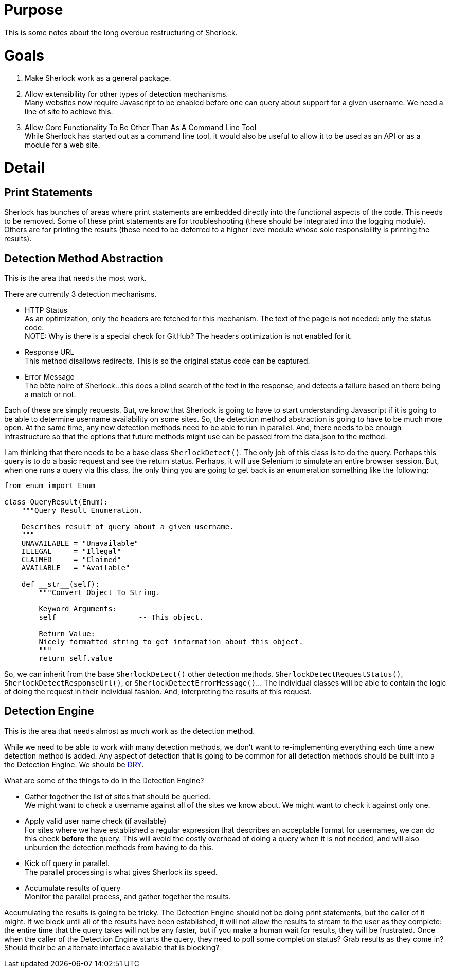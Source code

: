 = Purpose

This is some notes about the long overdue restructuring of Sherlock.

= Goals

1. Make Sherlock work as a general package.
2. Allow extensibility for other types of detection mechanisms. +
   Many websites now require Javascript to be enabled before one can query about support for a given username.  We need a line of site to achieve this.
3. Allow Core Functionality To Be Other Than As A Command Line Tool +
   While Sherlock has started out as a command line tool, it would also be useful to allow it to be used as an API or as a module for a web site.

= Detail

== Print Statements
Sherlock has bunches of areas where print statements are embedded directly into the functional aspects of the code.  This needs to be removed.
Some of these print statements are for troubleshooting (these should be integrated into the logging module).  Others are for printing the results (these need to be deferred to a higher level module whose sole responsibility is printing the results).

== Detection Method Abstraction
This is the area that needs the most work.

There are currently 3 detection mechanisms.

* HTTP Status +
  As an optimization, only the headers are fetched for this mechanism.  The text of the page is not needed: 
  only the status code. +
  NOTE:  Why is there is a special check for GitHub?  The headers optimization is not enabled for it.
* Response URL +
  This method disallows redirects.  This is so the original status code can be captured.
* Error Message +
  The bête noire of Sherlock...this does a blind search of the text in the response, and detects a failure
  based on there being a match or not.

Each of these are simply requests.  But, we know that Sherlock is going to have to start understanding
Javascript if it is going to be able to determine username availability on some sites.  So, the detection
method abstraction is going to have to be much more open.  At the same time, any new detection methods 
need to be able to run in parallel.  And, there needs to be enough infrastructure so that the options that
future methods might use can be passed from the data.json to the method.

I am thinking that there needs to be a base class `SherlockDetect()`.  The only job of this class is to do the
query. Perhaps this query is to do a basic request and see the return status.  Perhaps, it will use Selenium
to simulate an entire browser session.  But, when one runs a query via this class, the only thing you are
going to get back is an enumeration something like the following:
```python
from enum import Enum

class QueryResult(Enum):
    """Query Result Enumeration.

    Describes result of query about a given username.
    """
    UNAVAILABLE = "Unavailable"
    ILLEGAL     = "Illegal"
    CLAIMED     = "Claimed"
    AVAILABLE   = "Available"

    def __str__(self):
        """Convert Object To String.

        Keyword Arguments:
        self                   -- This object.

        Return Value:
        Nicely formatted string to get information about this object.
        """
        return self.value
```
So, we can inherit from the base `SherlockDetect()` other detection methods.  `SherlockDetectRequestStatus()`, `SherlockDetectResponseUrl()`, or `SherlockDetectErrorMessage()`...  The individual classes will be able to 
contain the logic of doing the request in their individual fashion.  And, interpreting the results of this
request.

== Detection Engine
This is the area that needs almost as much work as the detection method.

While we need to be able to work with many detection methods, we don't want to re-implementing everything
each time a new detection method is added.  Any aspect of detection that is going to be common for *all*
detection methods should be built into a the Detection Engine.  We should be https://en.wikipedia.org/wiki/Don%27t_repeat_yourself[DRY].

What are some of the things to do in the Detection Engine?

* Gather together the list of sites that should be queried. +
  We might want to check a username against all of the sites we know about.  We might want to check it
  against only one.
* Apply valid user name check (if available) +
  For sites where we have established a regular expression that describes an acceptable format
  for usernames, we can do this check *before* the query.  This will avoid the costly overhead of
  doing a query when it is not needed, and will also unburden the detection methods from having
  to do this.
* Kick off query in parallel. +
  The parallel processing is what gives Sherlock its speed.
* Accumulate results of query +
  Monitor the parallel process, and gather together the results.

Accumulating the results is going to be tricky.  The Detection Engine should not be doing print statements,
but the caller of it might.  If we block until all of the results have been established, it will not allow
the results to stream to the user as they complete: the entire time that the query takes will not be any
faster, but if you make a human wait for results, they will be frustrated.  Once when the caller of the
Detection Engine starts the query, they need to poll some completion status?  Grab results as they come in?
Should their be an alternate interface available that is blocking?